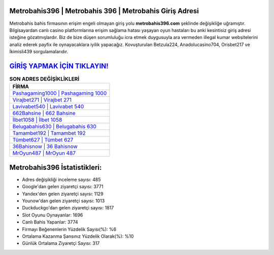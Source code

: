 ﻿Metrobahis396 | Metrobahis 396 | Metrobahis Giriş Adresi
===================================

.. image:: images/metrobahis-giris.jpg
   :width: 600
   
Metrobahis bahis firmasının erişim engeli olmayan giriş yolu **metrobahis396.com** şeklinde değişikliğe uğramıştır. Bilgisayardan canlı casino platformlarına erişim sağlama hatası yaşayan oyun hastaları bu anki kesintisiz giriş adresi isteğine gözatmışlardır. Biz de bize düşen sorumluluğu icra etmek duygusuyla ara vermeden illegal kumar websitelerini analiz ederek payfix ile oynayacaklara iyilik yapacağız. Kovuşturulan Betzula224, Anadolucasino704, Orisbet217 ve İkimisli439 sorgulamalarıdır.

`GİRİŞ YAPMAK İÇİN TIKLAYIN! <https://urlday.cc/git>`_
==============

.. list-table:: **SON ADRES DEĞİŞİKLİKLERİ**
   :widths: 100
   :header-rows: 1

   * - FİRMA
   * - `Pashagaming1000 | Pashagaming 1000 <pashagaming1000-pashagaming-1000-pashagaming-giris-adresi.html>`_
   * - `Virajbet271 | Virajbet 271 <virajbet271-virajbet-271-virajbet-giris-adresi.html>`_
   * - `Lavivabet540 | Lavivabet 540 <lavivabet540-lavivabet-540-lavivabet-giris-adresi.html>`_	 
   * - `662Bahsine | 662 Bahsine <662bahsine-662-bahsine-bahsine-giris-adresi.html>`_	 
   * - `İlbet1058 | İlbet 1058 <ilbet1058-ilbet-1058-ilbet-giris-adresi.html>`_ 
   * - `Belugabahis630 | Belugabahis 630 <belugabahis630-belugabahis-630-belugabahis-giris-adresi.html>`_
   * - `Tamambet192 | Tamambet 192 <tamambet192-tamambet-192-tamambet-giris-adresi.html>`_	 
   * - `Tümbet627 | Tümbet 627 <tumbet627-tumbet-627-tumbet-giris-adresi.html>`_
   * - `36Bahisnow | 36 Bahisnow <36bahisnow-36-bahisnow-bahisnow-giris-adresi.html>`_
   * - `MrOyun487 | MrOyun 487 <mroyun487-mroyun-487-mroyun-giris-adresi.html>`_
	 
Metrobahis396 İstatistikleri:
===================================	 
* Adres değişikliği inceleme sayısı: 485
* Google'dan gelen ziyaretçi sayısı: 3771
* Yandex'den gelen ziyaretçi sayısı: 1129
* Younow'dan gelen ziyaretçi sayısı: 1013
* Duckduckgo'dan gelen ziyaretçi sayısı: 1817
* Slot Oyunu Oynayanlar: 1696
* Canlı Bahis Yapanlar: 3774
* Firmayı Beğenenlerin Yüzdelik Sayısı(%): %6
* Ortalama Kazanma Şansınız Yüzdelik Olarak(%): %10
* Günlük Ortalama Ziyaretçi Sayısı: 317
